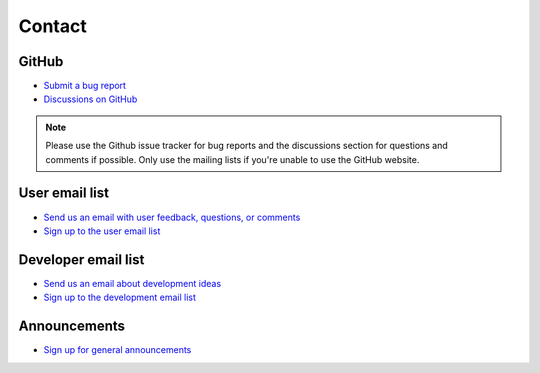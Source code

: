 Contact
=======

GitHub
------
* `Submit a bug report <https://github.com/atmtools/arts/issues/new/choose>`_
* `Discussions on GitHub <https://github.com/atmtools/arts/discussions>`_

.. note::
    Please use the Github issue tracker for bug reports and the discussions section for questions and comments if possible.
    Only use the mailing lists if you're unable to use the GitHub website.

User email list
---------------
* `Send us an email with user feedback, questions, or comments <mailto:arts_users.mi@lists.uni-hamburg.de>`_
* `Sign up to the user email list <https://lists.uni-hamburg.de/mailman/listinfo/arts_users.mi>`_

Developer email list
--------------------
* `Send us an email about development ideas <mailto:arts_dev.mi@lists.uni-hamburg.de>`_
* `Sign up to the development email list <https://lists.uni-hamburg.de/mailman/listinfo/arts_dev.mi>`_

Announcements
-------------
* `Sign up for general announcements <https://lists.uni-hamburg.de/mailman/listinfo/arts_announce.mi>`_
